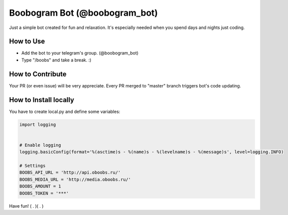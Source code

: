 Boobogram Bot (@boobogram_bot)
==============================
Just a simple bot created for fun and relaxation. It's especially needed when you spend days and nights just coding.

How to Use
----------
* Add the bot to your telegram's group. (@boobogram_bot)
* Type "/boobs" and take a break. :)

How to Contribute
-----------------
Your PR (or even issue) will be very appreciate. Every PR merged to "master" branch triggers bot's code updating.

How to Install locally
---------------------
You have to create local.py and define some variables:

.. code:: python

    import logging
  
  
    # Enable logging
    logging.basicConfig(format='%(asctime)s - %(name)s - %(levelname)s - %(message)s', level=logging.INFO)
  
    # Settings
    BOOBS_API_URL = 'http://api.oboobs.ru/'
    BOOBS_MEDIA_URL = 'http://media.oboobs.ru/'
    BOOBS_AMOUNT = 1
    BOOBS_TOKEN = '***'

Have fun! ( . )( . )

